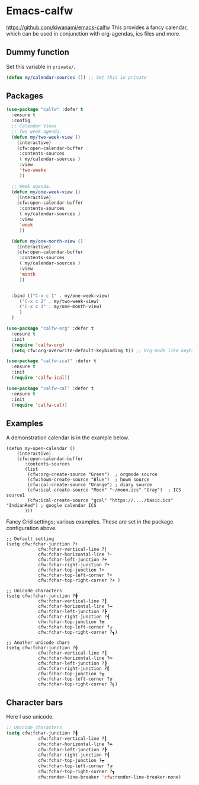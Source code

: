 #+PROPERTY: header-args    :results silent
#+STARTUP: content
* Emacs-calfw
  https://github.com/kiwanami/emacs-calfw
  This provides a fancy calendar, which can be used in conjunction with
  org-agendas, ics files and more. 

** Dummy function
Set this variable in =private/=. 
#+begin_src emacs-lisp
  (defun my/calendar-sources ()) ;; Set this in private
#+end_src

** Packages
#+BEGIN_SRC emacs-lisp
  (use-package "calfw" :defer t
    :ensure t
    :config
    ;; Calendar Views
    ;; Two week agenda.
    (defun my/two-week-view ()
      (interactive)
      (cfw:open-calendar-buffer
       :contents-sources
       ( my/calendar-sources )
       :view
       'two-weeks
       ))

    ;; Week agenda.
    (defun my/one-week-view ()
      (interactive)
      (cfw:open-calendar-buffer
       :contents-sources
       ( my/calendar-sources )
       :view
       'week
       ))

    (defun my/one-month-view ()
      (interactive)
      (cfw:open-calendar-buffer
       :contents-sources
       ( my/calendar-sources ) 
       :view
       'month
       ))


    :bind (("C-x c 1" . my/one-week-view)
	   ("C-x c 2" . my/two-week-view)
	   ("C-x c 3" . my/one-month-view)
	   )
    )

  (use-package "calfw-org" :defer t
    :ensure t
    :init
    (require 'calfw-org)
    (setq cfw:org-overwrite-default-keybinding t)) ;; Org-mode like keybindings

  (use-package "calfw-ical" :defer t
    :ensure t
    :init
    (require 'calfw-ical))

  (use-package "calfw-cal" :defer t
    :ensure t
    :init
    (require 'calfw-cal))
#+END_SRC

** Examples
  A demonstration calendar is in the example below.
  #+BEGIN_EXAMPLE
  (defun my-open-calendar ()
	  (interactive)
	  (cfw:open-calendar-buffer
		 :contents-sources
		 (list
		  (cfw:org-create-source "Green")  ; orgmode source
		  (cfw:howm-create-source "Blue")  ; howm source
		  (cfw:cal-create-source "Orange") ; diary source
		  (cfw:ical-create-source "Moon" "~/moon.ics" "Gray")  ; ICS source1
		  (cfw:ical-create-source "gcal" "https://..../basic.ics" "IndianRed") ; google calendar ICS
		 )))
  #+END_EXAMPLE

  Fancy Grid settings; various examples.
 These are set in the package configuration above.
  #+BEGIN_EXAMPLE
  ;; Default setting
  (setq cfw:fchar-junction ?+
			  cfw:fchar-vertical-line ?|
			  cfw:fchar-horizontal-line ?-
			  cfw:fchar-left-junction ?+
			  cfw:fchar-right-junction ?+
			  cfw:fchar-top-junction ?+
			  cfw:fchar-top-left-corner ?+
			  cfw:fchar-top-right-corner ?+ )

  ;; Unicode characters
  (setq cfw:fchar-junction ?╋
			  cfw:fchar-vertical-line ?┃
			  cfw:fchar-horizontal-line ?━
			  cfw:fchar-left-junction ?┣
			  cfw:fchar-right-junction ?┫
			  cfw:fchar-top-junction ?┯
			  cfw:fchar-top-left-corner ?┏
			  cfw:fchar-top-right-corner ?┓)

  ;; Another unicode chars
  (setq cfw:fchar-junction ?╬
			  cfw:fchar-vertical-line ?║
			  cfw:fchar-horizontal-line ?═
			  cfw:fchar-left-junction ?╠
			  cfw:fchar-right-junction ?╣
			  cfw:fchar-top-junction ?╦
			  cfw:fchar-top-left-corner ?╔
			  cfw:fchar-top-right-corner ?╗)
  #+END_EXAMPLE

** Character bars
 Here I use unicode.
 #+BEGIN_SRC emacs-lisp
	 ;; Unicode characters
	 (setq cfw:fchar-junction ?╋
				 cfw:fchar-vertical-line ?┃
				 cfw:fchar-horizontal-line ?━
				 cfw:fchar-left-junction ?┣
				 cfw:fchar-right-junction ?┫
				 cfw:fchar-top-junction ?┯
				 cfw:fchar-top-left-corner ?┏
				 cfw:fchar-top-right-corner ?┓
				 cfw:render-line-breaker 'cfw:render-line-breaker-none)
 #+END_SRC
